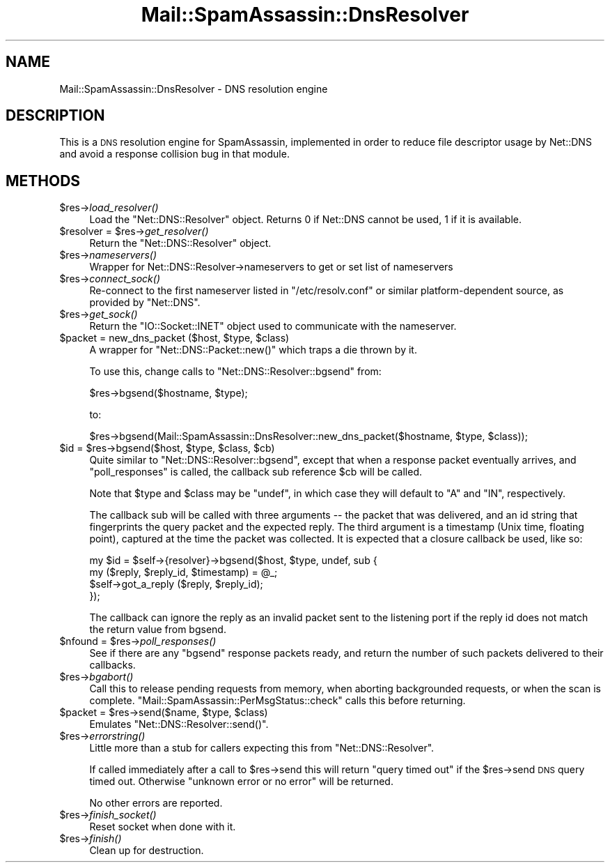 .\" Automatically generated by Pod::Man 2.25 (Pod::Simple 3.20)
.\"
.\" Standard preamble:
.\" ========================================================================
.de Sp \" Vertical space (when we can't use .PP)
.if t .sp .5v
.if n .sp
..
.de Vb \" Begin verbatim text
.ft CW
.nf
.ne \\$1
..
.de Ve \" End verbatim text
.ft R
.fi
..
.\" Set up some character translations and predefined strings.  \*(-- will
.\" give an unbreakable dash, \*(PI will give pi, \*(L" will give a left
.\" double quote, and \*(R" will give a right double quote.  \*(C+ will
.\" give a nicer C++.  Capital omega is used to do unbreakable dashes and
.\" therefore won't be available.  \*(C` and \*(C' expand to `' in nroff,
.\" nothing in troff, for use with C<>.
.tr \(*W-
.ds C+ C\v'-.1v'\h'-1p'\s-2+\h'-1p'+\s0\v'.1v'\h'-1p'
.ie n \{\
.    ds -- \(*W-
.    ds PI pi
.    if (\n(.H=4u)&(1m=24u) .ds -- \(*W\h'-12u'\(*W\h'-12u'-\" diablo 10 pitch
.    if (\n(.H=4u)&(1m=20u) .ds -- \(*W\h'-12u'\(*W\h'-8u'-\"  diablo 12 pitch
.    ds L" ""
.    ds R" ""
.    ds C` ""
.    ds C' ""
'br\}
.el\{\
.    ds -- \|\(em\|
.    ds PI \(*p
.    ds L" ``
.    ds R" ''
'br\}
.\"
.\" Escape single quotes in literal strings from groff's Unicode transform.
.ie \n(.g .ds Aq \(aq
.el       .ds Aq '
.\"
.\" If the F register is turned on, we'll generate index entries on stderr for
.\" titles (.TH), headers (.SH), subsections (.SS), items (.Ip), and index
.\" entries marked with X<> in POD.  Of course, you'll have to process the
.\" output yourself in some meaningful fashion.
.ie \nF \{\
.    de IX
.    tm Index:\\$1\t\\n%\t"\\$2"
..
.    nr % 0
.    rr F
.\}
.el \{\
.    de IX
..
.\}
.\"
.\" Accent mark definitions (@(#)ms.acc 1.5 88/02/08 SMI; from UCB 4.2).
.\" Fear.  Run.  Save yourself.  No user-serviceable parts.
.    \" fudge factors for nroff and troff
.if n \{\
.    ds #H 0
.    ds #V .8m
.    ds #F .3m
.    ds #[ \f1
.    ds #] \fP
.\}
.if t \{\
.    ds #H ((1u-(\\\\n(.fu%2u))*.13m)
.    ds #V .6m
.    ds #F 0
.    ds #[ \&
.    ds #] \&
.\}
.    \" simple accents for nroff and troff
.if n \{\
.    ds ' \&
.    ds ` \&
.    ds ^ \&
.    ds , \&
.    ds ~ ~
.    ds /
.\}
.if t \{\
.    ds ' \\k:\h'-(\\n(.wu*8/10-\*(#H)'\'\h"|\\n:u"
.    ds ` \\k:\h'-(\\n(.wu*8/10-\*(#H)'\`\h'|\\n:u'
.    ds ^ \\k:\h'-(\\n(.wu*10/11-\*(#H)'^\h'|\\n:u'
.    ds , \\k:\h'-(\\n(.wu*8/10)',\h'|\\n:u'
.    ds ~ \\k:\h'-(\\n(.wu-\*(#H-.1m)'~\h'|\\n:u'
.    ds / \\k:\h'-(\\n(.wu*8/10-\*(#H)'\z\(sl\h'|\\n:u'
.\}
.    \" troff and (daisy-wheel) nroff accents
.ds : \\k:\h'-(\\n(.wu*8/10-\*(#H+.1m+\*(#F)'\v'-\*(#V'\z.\h'.2m+\*(#F'.\h'|\\n:u'\v'\*(#V'
.ds 8 \h'\*(#H'\(*b\h'-\*(#H'
.ds o \\k:\h'-(\\n(.wu+\w'\(de'u-\*(#H)/2u'\v'-.3n'\*(#[\z\(de\v'.3n'\h'|\\n:u'\*(#]
.ds d- \h'\*(#H'\(pd\h'-\w'~'u'\v'-.25m'\f2\(hy\fP\v'.25m'\h'-\*(#H'
.ds D- D\\k:\h'-\w'D'u'\v'-.11m'\z\(hy\v'.11m'\h'|\\n:u'
.ds th \*(#[\v'.3m'\s+1I\s-1\v'-.3m'\h'-(\w'I'u*2/3)'\s-1o\s+1\*(#]
.ds Th \*(#[\s+2I\s-2\h'-\w'I'u*3/5'\v'-.3m'o\v'.3m'\*(#]
.ds ae a\h'-(\w'a'u*4/10)'e
.ds Ae A\h'-(\w'A'u*4/10)'E
.    \" corrections for vroff
.if v .ds ~ \\k:\h'-(\\n(.wu*9/10-\*(#H)'\s-2\u~\d\s+2\h'|\\n:u'
.if v .ds ^ \\k:\h'-(\\n(.wu*10/11-\*(#H)'\v'-.4m'^\v'.4m'\h'|\\n:u'
.    \" for low resolution devices (crt and lpr)
.if \n(.H>23 .if \n(.V>19 \
\{\
.    ds : e
.    ds 8 ss
.    ds o a
.    ds d- d\h'-1'\(ga
.    ds D- D\h'-1'\(hy
.    ds th \o'bp'
.    ds Th \o'LP'
.    ds ae ae
.    ds Ae AE
.\}
.rm #[ #] #H #V #F C
.\" ========================================================================
.\"
.IX Title "Mail::SpamAssassin::DnsResolver 3"
.TH Mail::SpamAssassin::DnsResolver 3 "2011-01-24" "perl v5.16.2" "User Contributed Perl Documentation"
.\" For nroff, turn off justification.  Always turn off hyphenation; it makes
.\" way too many mistakes in technical documents.
.if n .ad l
.nh
.SH "NAME"
Mail::SpamAssassin::DnsResolver \- DNS resolution engine
.SH "DESCRIPTION"
.IX Header "DESCRIPTION"
This is a \s-1DNS\s0 resolution engine for SpamAssassin, implemented in order to
reduce file descriptor usage by Net::DNS and avoid a response collision bug in
that module.
.SH "METHODS"
.IX Header "METHODS"
.ie n .IP "$res\->\fIload_resolver()\fR" 4
.el .IP "\f(CW$res\fR\->\fIload_resolver()\fR" 4
.IX Item "$res->load_resolver()"
Load the \f(CW\*(C`Net::DNS::Resolver\*(C'\fR object.  Returns 0 if Net::DNS cannot be used,
1 if it is available.
.ie n .IP "$resolver = $res\->\fIget_resolver()\fR" 4
.el .IP "\f(CW$resolver\fR = \f(CW$res\fR\->\fIget_resolver()\fR" 4
.IX Item "$resolver = $res->get_resolver()"
Return the \f(CW\*(C`Net::DNS::Resolver\*(C'\fR object.
.ie n .IP "$res\->\fInameservers()\fR" 4
.el .IP "\f(CW$res\fR\->\fInameservers()\fR" 4
.IX Item "$res->nameservers()"
Wrapper for Net::DNS::Resolver\->nameservers to get or set list of nameservers
.ie n .IP "$res\->\fIconnect_sock()\fR" 4
.el .IP "\f(CW$res\fR\->\fIconnect_sock()\fR" 4
.IX Item "$res->connect_sock()"
Re-connect to the first nameserver listed in \f(CW\*(C`/etc/resolv.conf\*(C'\fR or similar
platform-dependent source, as provided by \f(CW\*(C`Net::DNS\*(C'\fR.
.ie n .IP "$res\->\fIget_sock()\fR" 4
.el .IP "\f(CW$res\fR\->\fIget_sock()\fR" 4
.IX Item "$res->get_sock()"
Return the \f(CW\*(C`IO::Socket::INET\*(C'\fR object used to communicate with
the nameserver.
.ie n .IP "$packet = new_dns_packet ($host, $type, $class)" 4
.el .IP "\f(CW$packet\fR = new_dns_packet ($host, \f(CW$type\fR, \f(CW$class\fR)" 4
.IX Item "$packet = new_dns_packet ($host, $type, $class)"
A wrapper for \f(CW\*(C`Net::DNS::Packet::new()\*(C'\fR which traps a die thrown by it.
.Sp
To use this, change calls to \f(CW\*(C`Net::DNS::Resolver::bgsend\*(C'\fR from:
.Sp
.Vb 1
\&    $res\->bgsend($hostname, $type);
.Ve
.Sp
to:
.Sp
.Vb 1
\&    $res\->bgsend(Mail::SpamAssassin::DnsResolver::new_dns_packet($hostname, $type, $class));
.Ve
.ie n .IP "$id = $res\->bgsend($host, $type, $class, $cb)" 4
.el .IP "\f(CW$id\fR = \f(CW$res\fR\->bgsend($host, \f(CW$type\fR, \f(CW$class\fR, \f(CW$cb\fR)" 4
.IX Item "$id = $res->bgsend($host, $type, $class, $cb)"
Quite similar to \f(CW\*(C`Net::DNS::Resolver::bgsend\*(C'\fR, except that when a response
packet eventually arrives, and \f(CW\*(C`poll_responses\*(C'\fR is called, the callback
sub reference \f(CW$cb\fR will be called.
.Sp
Note that \f(CW$type\fR and \f(CW$class\fR may be \f(CW\*(C`undef\*(C'\fR, in which case they
will default to \f(CW\*(C`A\*(C'\fR and \f(CW\*(C`IN\*(C'\fR, respectively.
.Sp
The callback sub will be called with three arguments \*(-- the packet that was
delivered, and an id string that fingerprints the query packet and the expected
reply. The third argument is a timestamp (Unix time, floating point), captured
at the time the packet was collected. It is expected that a closure callback
be used, like so:
.Sp
.Vb 4
\&  my $id = $self\->{resolver}\->bgsend($host, $type, undef, sub {
\&        my ($reply, $reply_id, $timestamp) = @_;
\&        $self\->got_a_reply ($reply, $reply_id);
\&      });
.Ve
.Sp
The callback can ignore the reply as an invalid packet sent to the listening
port if the reply id does not match the return value from bgsend.
.ie n .IP "$nfound = $res\->\fIpoll_responses()\fR" 4
.el .IP "\f(CW$nfound\fR = \f(CW$res\fR\->\fIpoll_responses()\fR" 4
.IX Item "$nfound = $res->poll_responses()"
See if there are any \f(CW\*(C`bgsend\*(C'\fR response packets ready, and return
the number of such packets delivered to their callbacks.
.ie n .IP "$res\->\fIbgabort()\fR" 4
.el .IP "\f(CW$res\fR\->\fIbgabort()\fR" 4
.IX Item "$res->bgabort()"
Call this to release pending requests from memory, when aborting backgrounded
requests, or when the scan is complete.
\&\f(CW\*(C`Mail::SpamAssassin::PerMsgStatus::check\*(C'\fR calls this before returning.
.ie n .IP "$packet = $res\->send($name, $type, $class)" 4
.el .IP "\f(CW$packet\fR = \f(CW$res\fR\->send($name, \f(CW$type\fR, \f(CW$class\fR)" 4
.IX Item "$packet = $res->send($name, $type, $class)"
Emulates \f(CW\*(C`Net::DNS::Resolver::send()\*(C'\fR.
.ie n .IP "$res\->\fIerrorstring()\fR" 4
.el .IP "\f(CW$res\fR\->\fIerrorstring()\fR" 4
.IX Item "$res->errorstring()"
Little more than a stub for callers expecting this from \f(CW\*(C`Net::DNS::Resolver\*(C'\fR.
.Sp
If called immediately after a call to \f(CW$res\fR\->send this will return
\&\f(CW\*(C`query timed out\*(C'\fR if the \f(CW$res\fR\->send \s-1DNS\s0 query timed out.  Otherwise 
\&\f(CW\*(C`unknown error or no error\*(C'\fR will be returned.
.Sp
No other errors are reported.
.ie n .IP "$res\->\fIfinish_socket()\fR" 4
.el .IP "\f(CW$res\fR\->\fIfinish_socket()\fR" 4
.IX Item "$res->finish_socket()"
Reset socket when done with it.
.ie n .IP "$res\->\fIfinish()\fR" 4
.el .IP "\f(CW$res\fR\->\fIfinish()\fR" 4
.IX Item "$res->finish()"
Clean up for destruction.
